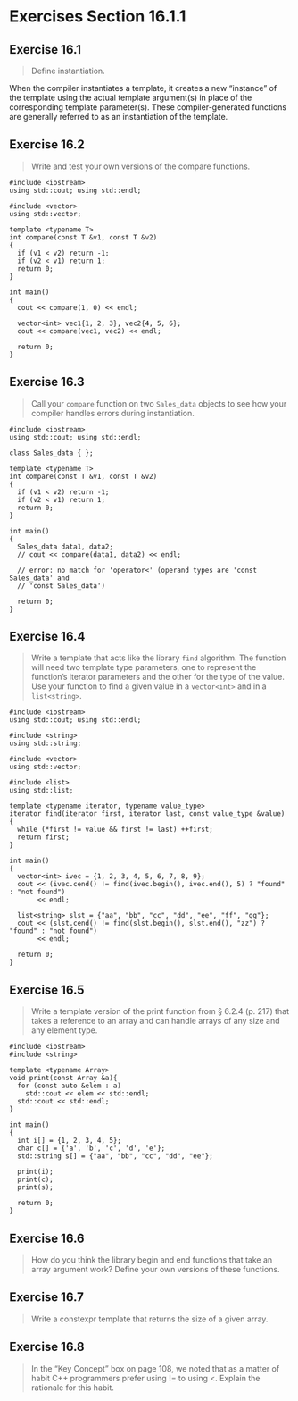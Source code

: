 * Exercises Section 16.1.1
** Exercise 16.1
   #+BEGIN_QUOTE
   Define instantiation.
   #+END_QUOTE

   When the compiler instantiates a template, it creates a new “instance” of the
   template using the actual template argument(s) in place of the corresponding
   template parameter(s). These compiler-generated functions are generally
   referred to as an instantiation of the template.

** Exercise 16.2
   #+BEGIN_QUOTE
   Write and test your own versions of the compare functions.
   #+END_QUOTE

   #+BEGIN_SRC C++
#include <iostream>
using std::cout; using std::endl;

#include <vector>
using std::vector;

template <typename T>
int compare(const T &v1, const T &v2)
{
  if (v1 < v2) return -1;
  if (v2 < v1) return 1;
  return 0;
}

int main()
{
  cout << compare(1, 0) << endl;

  vector<int> vec1{1, 2, 3}, vec2{4, 5, 6};
  cout << compare(vec1, vec2) << endl;

  return 0;
}
   #+END_SRC

** Exercise 16.3
   #+BEGIN_QUOTE
   Call your ~compare~ function on two ~Sales_data~ objects to see how your
   compiler handles errors during instantiation.
   #+END_QUOTE

   #+BEGIN_SRC C++
#include <iostream>
using std::cout; using std::endl;

class Sales_data { };

template <typename T>
int compare(const T &v1, const T &v2)
{
  if (v1 < v2) return -1;
  if (v2 < v1) return 1;
  return 0;
}

int main()
{
  Sales_data data1, data2;
  // cout << compare(data1, data2) << endl;

  // error: no match for 'operator<' (operand types are 'const Sales_data' and
  // 'const Sales_data')

  return 0;
}
   #+END_SRC

** Exercise 16.4
   #+BEGIN_QUOTE
   Write a template that acts like the library ~find~ algorithm. The function
   will need two template type parameters, one to represent the function’s
   iterator parameters and the other for the type of the value. Use your
   function to find a given value in a ~vector<int>~ and in a ~list<string>~.
   #+END_QUOTE

   #+BEGIN_SRC C++
#include <iostream>
using std::cout; using std::endl;

#include <string>
using std::string;

#include <vector>
using std::vector;

#include <list>
using std::list;

template <typename iterator, typename value_type>
iterator find(iterator first, iterator last, const value_type &value)
{
  while (*first != value && first != last) ++first;
  return first;
}

int main()
{
  vector<int> ivec = {1, 2, 3, 4, 5, 6, 7, 8, 9};
  cout << (ivec.cend() != find(ivec.begin(), ivec.end(), 5) ? "found" : "not found")
       << endl;

  list<string> slst = {"aa", "bb", "cc", "dd", "ee", "ff", "gg"};
  cout << (slst.cend() != find(slst.begin(), slst.end(), "zz") ? "found" : "not found")
       << endl;

  return 0;
}
   #+END_SRC

** Exercise 16.5
   #+BEGIN_QUOTE
   Write a template version of the print function from § 6.2.4 (p. 217) that
   takes a reference to an array and can handle arrays of any size and any
   element type.
   #+END_QUOTE

   #+BEGIN_SRC C++
#include <iostream>
#include <string>

template <typename Array>
void print(const Array &a){
  for (const auto &elem : a)
    std::cout << elem << std::endl;
  std::cout << std::endl;
}

int main()
{
  int i[] = {1, 2, 3, 4, 5};
  char c[] = {'a', 'b', 'c', 'd', 'e'};
  std::string s[] = {"aa", "bb", "cc", "dd", "ee"};

  print(i);
  print(c);
  print(s);

  return 0;
}
   #+END_SRC

** Exercise 16.6
   #+BEGIN_QUOTE
   How do you think the library begin and end functions that take an array
   argument work? Define your own versions of these functions.
   #+END_QUOTE

** Exercise 16.7
   #+BEGIN_QUOTE
   Write a constexpr template that returns the size of a given array.
   #+END_QUOTE

** Exercise 16.8
   #+BEGIN_QUOTE
   In the “Key Concept” box on page 108, we noted that as a matter of habit C++
   programmers prefer using != to using <. Explain the rationale for this habit.
   #+END_QUOTE
